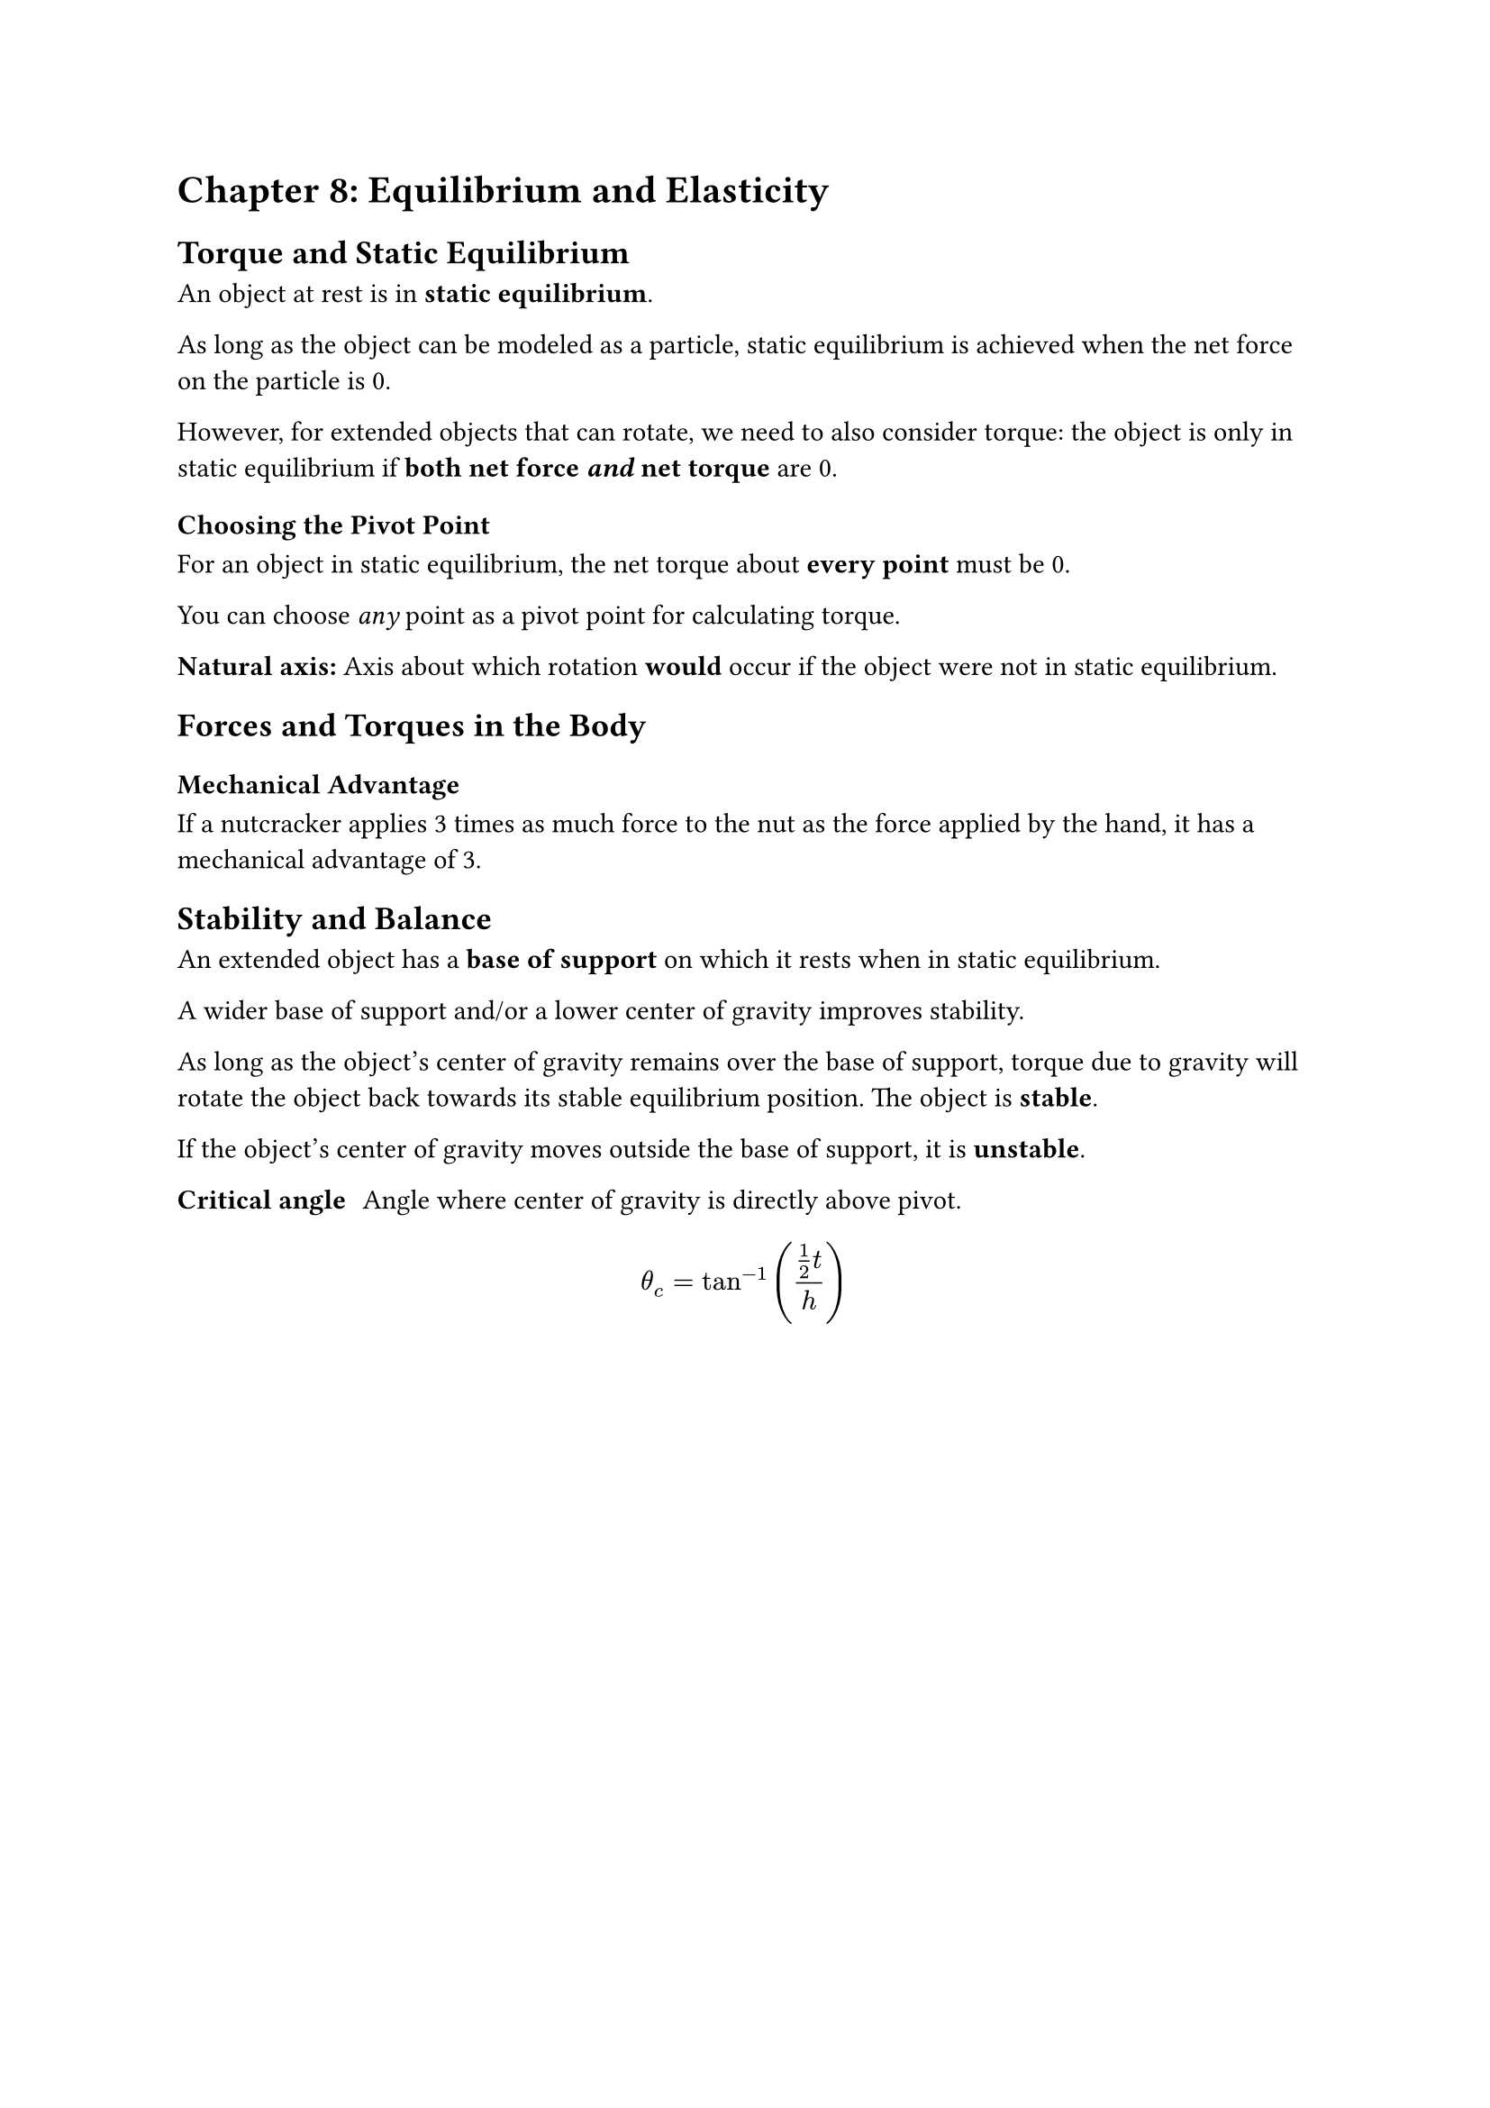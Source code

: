 = Chapter 8: Equilibrium and Elasticity

== Torque and Static Equilibrium

An object at rest is in *static equilibrium*.

As long as the object can be modeled as a particle, static equilibrium is achieved when the net force on the particle is 0.

However, for extended objects that can rotate, we need to also consider torque: the object is only in static equilibrium if *both net force _and_ net torque* are 0.

=== Choosing the Pivot Point

For an object in static equilibrium, the net torque about *every point* must be 0.

You can choose _any_ point as a pivot point for calculating torque.

*Natural axis:* Axis about which rotation *would* occur if the object were not in static equilibrium.

== Forces and Torques in the Body

=== Mechanical Advantage

If a nutcracker applies 3 times as much force to the nut as the force applied by the hand, it has a mechanical advantage of 3.

== Stability and Balance

An extended object has a *base of support* on which it rests when in static equilibrium.

A wider base of support and/or a lower center of gravity improves stability.

As long as the object's center of gravity remains over the base of support, torque due to gravity will rotate the object back towards its stable equilibrium position. The object is *stable*.

If the object's center of gravity moves outside the base of support, it is *unstable*.

/ Critical angle: Angle where center of gravity is directly above pivot.

$ theta_c = tan^(-1)((1/2 t) / h) $
